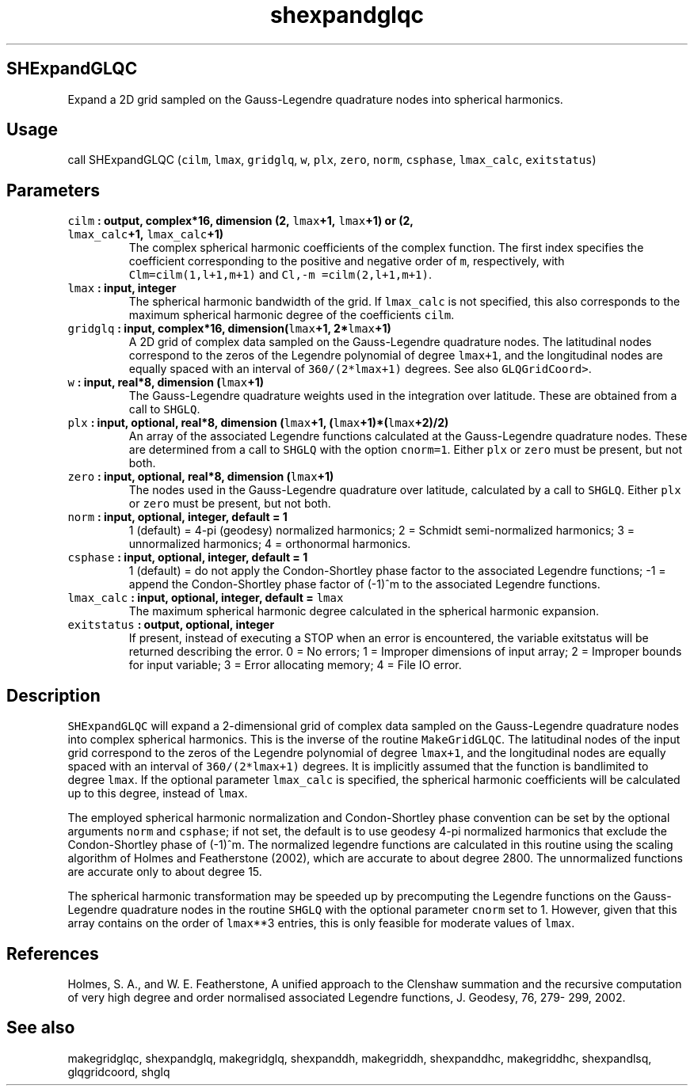 .\" Automatically generated by Pandoc 2.2.3
.\"
.TH "shexpandglqc" "1" "2018\-05\-20" "Fortran 95" "SHTOOLS 4.3"
.hy
.SH SHExpandGLQC
.PP
Expand a 2D grid sampled on the Gauss\-Legendre quadrature nodes into
spherical harmonics.
.SH Usage
.PP
call SHExpandGLQC (\f[C]cilm\f[], \f[C]lmax\f[], \f[C]gridglq\f[],
\f[C]w\f[], \f[C]plx\f[], \f[C]zero\f[], \f[C]norm\f[],
\f[C]csphase\f[], \f[C]lmax_calc\f[], \f[C]exitstatus\f[])
.SH Parameters
.TP
.B \f[C]cilm\f[] : output, complex*16, dimension (2, \f[C]lmax\f[]+1, \f[C]lmax\f[]+1) or (2, \f[C]lmax_calc\f[]+1, \f[C]lmax_calc\f[]+1)
The complex spherical harmonic coefficients of the complex function.
The first index specifies the coefficient corresponding to the positive
and negative order of \f[C]m\f[], respectively, with
\f[C]Clm=cilm(1,l+1,m+1)\f[] and \f[C]Cl,\-m\ =cilm(2,l+1,m+1)\f[].
.RS
.RE
.TP
.B \f[C]lmax\f[] : input, integer
The spherical harmonic bandwidth of the grid.
If \f[C]lmax_calc\f[] is not specified, this also corresponds to the
maximum spherical harmonic degree of the coefficients \f[C]cilm\f[].
.RS
.RE
.TP
.B \f[C]gridglq\f[] : input, complex*16, dimension(\f[C]lmax\f[]+1, 2*\f[C]lmax\f[]+1)
A 2D grid of complex data sampled on the Gauss\-Legendre quadrature
nodes.
The latitudinal nodes correspond to the zeros of the Legendre polynomial
of degree \f[C]lmax+1\f[], and the longitudinal nodes are equally spaced
with an interval of \f[C]360/(2*lmax+1)\f[] degrees.
See also \f[C]GLQGridCoord>\f[].
.RS
.RE
.TP
.B \f[C]w\f[] : input, real*8, dimension (\f[C]lmax\f[]+1)
The Gauss\-Legendre quadrature weights used in the integration over
latitude.
These are obtained from a call to \f[C]SHGLQ\f[].
.RS
.RE
.TP
.B \f[C]plx\f[] : input, optional, real*8, dimension (\f[C]lmax\f[]+1, (\f[C]lmax\f[]+1)*(\f[C]lmax\f[]+2)/2)
An array of the associated Legendre functions calculated at the
Gauss\-Legendre quadrature nodes.
These are determined from a call to \f[C]SHGLQ\f[] with the option
\f[C]cnorm=1\f[].
Either \f[C]plx\f[] or \f[C]zero\f[] must be present, but not both.
.RS
.RE
.TP
.B \f[C]zero\f[] : input, optional, real*8, dimension (\f[C]lmax\f[]+1)
The nodes used in the Gauss\-Legendre quadrature over latitude,
calculated by a call to \f[C]SHGLQ\f[].
Either \f[C]plx\f[] or \f[C]zero\f[] must be present, but not both.
.RS
.RE
.TP
.B \f[C]norm\f[] : input, optional, integer, default = 1
1 (default) = 4\-pi (geodesy) normalized harmonics; 2 = Schmidt
semi\-normalized harmonics; 3 = unnormalized harmonics; 4 = orthonormal
harmonics.
.RS
.RE
.TP
.B \f[C]csphase\f[] : input, optional, integer, default = 1
1 (default) = do not apply the Condon\-Shortley phase factor to the
associated Legendre functions; \-1 = append the Condon\-Shortley phase
factor of (\-1)^m to the associated Legendre functions.
.RS
.RE
.TP
.B \f[C]lmax_calc\f[] : input, optional, integer, default = \f[C]lmax\f[]
The maximum spherical harmonic degree calculated in the spherical
harmonic expansion.
.RS
.RE
.TP
.B \f[C]exitstatus\f[] : output, optional, integer
If present, instead of executing a STOP when an error is encountered,
the variable exitstatus will be returned describing the error.
0 = No errors; 1 = Improper dimensions of input array; 2 = Improper
bounds for input variable; 3 = Error allocating memory; 4 = File IO
error.
.RS
.RE
.SH Description
.PP
\f[C]SHExpandGLQC\f[] will expand a 2\-dimensional grid of complex data
sampled on the Gauss\-Legendre quadrature nodes into complex spherical
harmonics.
This is the inverse of the routine \f[C]MakeGridGLQC\f[].
The latitudinal nodes of the input grid correspond to the zeros of the
Legendre polynomial of degree \f[C]lmax+1\f[], and the longitudinal
nodes are equally spaced with an interval of \f[C]360/(2*lmax+1)\f[]
degrees.
It is implicitly assumed that the function is bandlimited to degree
\f[C]lmax\f[].
If the optional parameter \f[C]lmax_calc\f[] is specified, the spherical
harmonic coefficients will be calculated up to this degree, instead of
\f[C]lmax\f[].
.PP
The employed spherical harmonic normalization and Condon\-Shortley phase
convention can be set by the optional arguments \f[C]norm\f[] and
\f[C]csphase\f[]; if not set, the default is to use geodesy 4\-pi
normalized harmonics that exclude the Condon\-Shortley phase of (\-1)^m.
The normalized legendre functions are calculated in this routine using
the scaling algorithm of Holmes and Featherstone (2002), which are
accurate to about degree 2800.
The unnormalized functions are accurate only to about degree 15.
.PP
The spherical harmonic transformation may be speeded up by precomputing
the Legendre functions on the Gauss\-Legendre quadrature nodes in the
routine \f[C]SHGLQ\f[] with the optional parameter \f[C]cnorm\f[] set to
1.
However, given that this array contains on the order of \f[C]lmax\f[]**3
entries, this is only feasible for moderate values of \f[C]lmax\f[].
.SH References
.PP
Holmes, S.
A., and W.
E.
Featherstone, A unified approach to the Clenshaw summation and the
recursive computation of very high degree and order normalised
associated Legendre functions, J.
Geodesy, 76, 279\- 299, 2002.
.SH See also
.PP
makegridglqc, shexpandglq, makegridglq, shexpanddh, makegriddh,
shexpanddhc, makegriddhc, shexpandlsq, glqgridcoord, shglq

